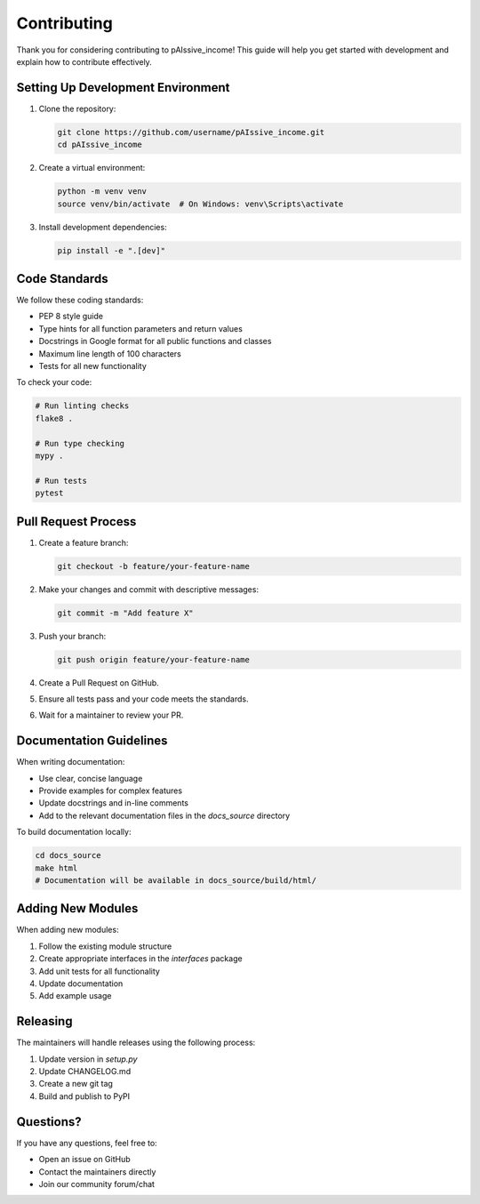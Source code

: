 .. _contributing:

Contributing
===========

Thank you for considering contributing to pAIssive_income! This guide will help you get started with development and explain how to contribute effectively.

Setting Up Development Environment
--------------------------------

1. Clone the repository:

   .. code-block:: bash

      git clone https://github.com/username/pAIssive_income.git
      cd pAIssive_income

2. Create a virtual environment:

   .. code-block:: bash

      python -m venv venv
      source venv/bin/activate  # On Windows: venv\Scripts\activate

3. Install development dependencies:

   .. code-block:: bash

      pip install -e ".[dev]"

Code Standards
------------

We follow these coding standards:

- PEP 8 style guide
- Type hints for all function parameters and return values
- Docstrings in Google format for all public functions and classes
- Maximum line length of 100 characters
- Tests for all new functionality

To check your code:

.. code-block:: bash

   # Run linting checks
   flake8 .
   
   # Run type checking
   mypy .
   
   # Run tests
   pytest

Pull Request Process
------------------

1. Create a feature branch:

   .. code-block:: bash

      git checkout -b feature/your-feature-name

2. Make your changes and commit with descriptive messages:

   .. code-block:: bash

      git commit -m "Add feature X"

3. Push your branch:

   .. code-block:: bash

      git push origin feature/your-feature-name

4. Create a Pull Request on GitHub.

5. Ensure all tests pass and your code meets the standards.

6. Wait for a maintainer to review your PR.

Documentation Guidelines
----------------------

When writing documentation:

- Use clear, concise language
- Provide examples for complex features
- Update docstrings and in-line comments
- Add to the relevant documentation files in the `docs_source` directory

To build documentation locally:

.. code-block:: bash

   cd docs_source
   make html
   # Documentation will be available in docs_source/build/html/

Adding New Modules
----------------

When adding new modules:

1. Follow the existing module structure
2. Create appropriate interfaces in the `interfaces` package
3. Add unit tests for all functionality
4. Update documentation
5. Add example usage

Releasing
--------

The maintainers will handle releases using the following process:

1. Update version in `setup.py`
2. Update CHANGELOG.md
3. Create a new git tag
4. Build and publish to PyPI

Questions?
---------

If you have any questions, feel free to:

- Open an issue on GitHub
- Contact the maintainers directly
- Join our community forum/chat